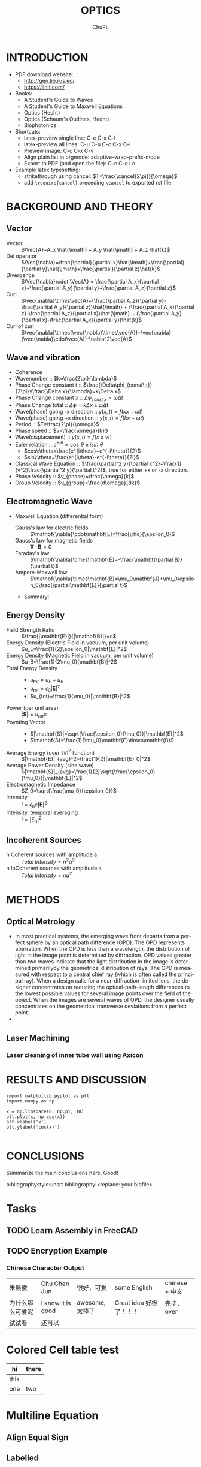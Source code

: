 # #+STARTUP: content latexpreview
# #+TEMPLATE: CMU ChemE Written Qualifier
# #+key: cmu-cheme-written-qualifier
# #+group: reports
# #+contributor: John Kitchin <jkitchin@andrew.cmu.edu>
# #+default-filename: qualifier.org

# #+LATEX_CLASS: article
# #+LATEX_CLASS_OPTIONS: [10pt,twocolumn]
# #+OPTIONS: toc:4 ^:{}
# #+EXPORT_EXCLUDE_TAGS: noexport

# # here is where you include the relevant packages. These are pretty
# # common ones. You may add additional ones. Note that the orderauto composition of the
# # packages is significant. If you are not careful, your file will not
# # build into a pdf.
# #+LATEX_HEADER: \usepackage[top=1in, bottom=1.in, left=0.5in, right=0.5in]{geometry}
# #+LATEX_HEADER: \usepackage[utf8]{inputenc}
# #+LATEX_HEADER: \usepackage[T1]{fontenc}
# #+LATEX_HEADER: \usepackage{mathptmx}
# #+LATEX_HEADER: \usepackage{fixltx2e}
# #+LATEX_HEADER: \usepackage{natbib}
# #+LATEX_HEADER: \usepackage{url}
# #+LATEX_HEADER: \usepackage{minted}
# #+LATEX_HEADER: \usepackage{graphicx}
# #+LATEX_HEADER: \usepackage{textcomp}
# #+LATEX_HEADER: \usepackage{amsmath}
# #+LATEX_HEADER: \usepackage{pdfpages}
# #+LATEX_HEADER: \usepackage[version=3]{mhchem}
# #+LATEX_HEADER: \usepackage{setspace}
# #+LATEX_HEADER: \usepackage{cancel}
# #+LATEX_HEADER: \usepackage{xcolor,colortbl}
# #+LaTeX_HEADER: \usepackage{CJK}
# #+LaTeX_HEADER: \begin{CJK}{UTF8}{gbsn}
# #+LATEX_HEADER: \usepackage[linktocpage, pdfstartview=FitH, colorlinks, linkcolor=blue, anchorcolor=blue, citecolor=blue,  filecolor=blue,  menucolor=blue,  urlcolor=blue]{hyperref}

#+LANGUAGE:     en
#+TODO:         TODO FEEDBACK VERIFY | DONE CANCELED
#+AUTHOR:	ChuPL
#+EMAIL:	chupl@optics.expert
#+TITLE:	OPTICS

* INTRODUCTION
  
   - PDF download website:
     - http://gen.lib.rus.ec/
     - https://llhlf.com/
   - Books:
     - A Student's Guide to Waves
     - A Student's Guide to Maxwell Equations
     - Optics (Hecht)
     - Optics (Schaum's Outlines, Hecht)
     - Biophotonics
   - Shortcuts:
     - latex-preview single line: C-c C-x C-l
     - latex-preview all lines: C-u C-u C-c C-x C-l
     - Preview image: C-c C-x C-v
     - Align plain list in orgmode: adaptive-wrap-prefix-mode
     - Export to PDF (and open the file): C-c C-e l o
   - Example latex typesetting: 
     - strikethrough using cancel: \(T=\frac{\cancel{2\pi}}{\omega}\)
     - add =\require{cancel}= preceding =\cancel= to exported rst file.
     
* BACKGROUND AND THEORY
** Vector
   
   - Vector :: \(\Vec{A}=A_x \hat{\imath} + A_y \hat{\jmath} + A_z \hat{k}\)
   - Del operator ::  \(\Vec{\nabla}=\frac{\partial}{\partial x}\hat{\imath}+\frac{\partial}{\partial y}\hat{\jmath}+\frac{\partial}{\partial z}\hat{k}\)
   - Divergence :: \(\Vec{\nabla}\cdot \Vec{A} = \frac{\partial A_x}{\partial x}+\frac{\partial A_y}{\partial y}+\frac{\partial A_z}{\partial z}\)
   - Curl :: \(\vec{\nabla}\times\vec{A}=(\frac{\partial A_z}{\partial y}-\frac{\partial A_y}{\partial z})\hat{\imath} + (\frac{\partial A_x}{\partial z}-\frac{\partial A_z}{\partial x})\hat{\jmath} + (\frac{\partial A_y}{\partial x}-\frac{\partial A_x}{\partial y})\hat{k}\)
   - Curl of curl :: \(\vec{\nabla}\times(\vec{\nabla}\times\vec{A})=\vec{\nabla}(\vec{\nabla}\cdot\vec{A})-\nabla^2\vec{A}\)

** Wave and vibration
  - Coherence
  - Wavenumber :: \(k=\frac{2\pi}{\lambda}\)
  - Phase Change constant t ::  \(\frac{\Delta\phi_{const\:t}}{2\pi}=\frac{\Delta x}{\lambda}=k\Delta x\)
  - Phase Change constant x :: \(\Delta\phi_{const\:x}=\omega \Delta t\)
  - Phase Change total :: \(\Delta\phi=k\Delta x \pm \omega\Delta t\)
  - Wave(phase) going -x direction :: \(y(x,t)=f(kx+\omega t)\)
  - Wave(phase) going +x direction ::  \(y(x,t)=f(kx- \omega t)\)
  - Period :: \(T=\frac{2\pi}{\omega}\)
  - Phase speed :: \(v=\frac{\omega}{k}\)
  - Wave(displacement) :: \(y(x,t)=f(x\pm vt)\)
  - Euler relation :: \(e^{\pm i\theta}=cos\:\theta\pm isin\:\theta\)
    - \(cos\:\theta=\frac{e^{i\theta}+e^{-i\theta}}{2}\)
    - \(sin\:\theta=\frac{e^{i\theta}-e^{-i\theta}}{2i}\)
  - Classical Wave Equation :: \(\frac{\partial^2 y}{\partial x^2}=\frac{1}{v^2}\frac{\partial^2 y}{\partial t^2}\), true for either +x or -x direction.
  - Phase Velocity :: \(v_{phase}=\frac{\omega}{k}\)
  - Group Velocity :: \(v_{group}=\frac{d\omega}{dk}\)
    
** Electromagnetic Wave
  - Maxwell Equation (differential form)
    - Gauss's law for electric fields :: \(\mathbf{\nabla}\cdot\mathbf{E}=\frac{\rho}{\epsilon_0}\)
    - Gauss's law for magnetic fields :: \(\mathbf{\nabla}\cdot\mathbf{B}=0\)
    - Faraday's law :: \(\mathbf{\nabla}\times\mathbf{E}=-\frac{\mathbf{\partial B}}{\partial t}\)
    - Ampere-Maxwell law :: \(\mathbf{\nabla}\times\mathbf{B}=\mu_0\mathbf{J}+\mu_0\epsilon_0\frac{\partial\mathbf{E}}{\partial t}\)
    -  Summary:

    \begin{tabular}{ |l| c| r| }
        Laws & Diffrential Form & Integral Form \\
        Gauss's law for electric fields & \(\vec{\nabla}\cdot\vec{E}=\frac{\rho}{\epsilon_0}\) &  \\
        7 & 8 & 9 \\
     \end{tabular}

** Energy Density   
   - Field Strength Ratio :: \(\frac{|\mathbf{E}|}{|\mathbf{B}|}=c\)
   - Energy Density (Electric Field in vacuum, per unit volume) :: \(u_E=\frac{1}{2}\epsilon_0|\mathbf{E}|^2\)
   - Energy Density (Magnetic Field in vacuum, per unit volume) :: \(u_B=\frac{1}{2\mu_0}|\mathbf{B}|^2\)
   - Total Energy Density ::
     - \(u_{tot}=u_E+u_B\)
     - \(u_{tot}=\epsilon_0|\mathbf{E}|^2\)
     - \(u_{tot}=\frac{1}{\mu_0}|\mathbf{B}|^2\)
   - Power (per unit area) :: \(|\mathbf{S}|=u_{tot}c\)
   - Poynting Vector ::
     - \(|\mathbf{S}|=\sqrt{\frac{\epsilon_0}{\mu_0}}|\mathbf{E}|^2\)
     - \(\mathbf{S}=\frac{1}{\mu_0}\mathbf{E}\times\mathbf{B}\)
   - Average Energy (over \(sin^2\) function) :: \(|\mathbf{E}|_{avg}^2=\frac{1}{2}|\mathbf{E}_0|^2\)
   - Average Power Density (sine wave) :: \(|\mathbf{S}|_{avg}=\frac{1}{2}\sqrt{\frac{\epsilon_0}{\mu_0}}|\mathbf{E}|^2\)
   - Electromagnetic Impedance :: \(Z_0=\sqrt{\frac{\mu_0}{\epsilon_0}}\)
   - Intensity :: \(I=\epsilon_0c|\mathbf{E}|^2\)
   - Intensity, temporal averaging :: \(I=|E_0|^2\)

** Incoherent Sources
   - n Coherent sources with amplitude a :: \(Total\: Intensity=n^2 a^2\)
   - n InCoherent sources with amplitude a :: \(Total\:Intensity=n a^2\)
        
* METHODS
  
** Optical Metrology
   
   - In most practical systems, the emerging wave front departs from a perfect sphere by an optical path difference (OPD). The OPD represents aberration. When the OPD is less than a wavelength, the distribution of light in the image point is determined by diffraction. OPD values greater than two waves indicate that the light distribution in the image is determined primarilyby the geometrical distribution of rays. The OPD is measured with respect to a central chief ray (which is often called the principal ray). When a design calls for a near-diffraction-limited lens, the designer concentrates on reducing the optical-path-length differences to the lowest possible values for several image points over the field of the object. When the images are several waves of OPD, the designer usually concentrates on the geometrical transverse deviations from a perfect point.
   -

     
** Laser Machining
*** Laser cleaning of inner tube wall using Axicon

* RESULTS AND DISCUSSION

#+BEGIN_SRC ipython :session :results raw drawer
import matplotlib.pyplot as plt
import numpy as np

x = np.linspace(0, np.pi, 10)
plt.plot(x, np.cos(x))
plt.xlabel('x')
plt.ylabel('cos(x)')

#+END_SRC  

#+RESULTS:
:results:
# Out [3]: 
# text/plain
: Text(0, 0.5, 'cos(x)')

# text/plain
: <Figure size 432x288 with 1 Axes>

# image/png
[[file:obipy-resources/52a7a04089b15592945a5f7cec4776e57a5c40d3/89d34c1b377e67bbbb843550190048e936d6b126.png]]
:end:

* CONCLUSIONS

Summarize the main conclusions here.
Good!

\newpage
bibliographystyle:unsrt
bibliography:<replace: your bibfile>

* build :noexport:

[[elisp:(org-open-file (org-latex-export-to-pdf))]]

* Note :noexport:

  - Must add shell-escape to org-preview-latex-process-alist (M-x customize-variable org-preview-latex-process-alist)
  - ("latex -shell-escape -interaction nonstopmode -output-directory %o %f")
    
* Tasks

** TODO Learn Assembly in FreeCAD


** TODO Encryption Example
*** Chinese Character Output

| 朱晨俊           | Chu Chen Jun      | 很好，可爱      | some English            | chinese + 中文 |
| 为什么那么可爱呢 | I know it is good | awesome, 太棒了 | Great idea 好极了！！！ | 完毕，over     |
| 试试看           | 还可以            |                 |                         |                |

* Colored Cell table test

| hi   | there               |
|------+---------------------|
| this | \cellcolor{blue!25} |
| one  | two                 |
* Multiline Equation
** Align Equal Sign
\begin{align*}
x&=y          &  w &=z             &  a&=b+c\\
2x&=-y        &  3w&=\frac{1}{2}z  &  a&=b\\
-4 + 5x&=2+y  &  w+2&=-1+w         &  ab&=cb
\end{align*}

** Labelled
\begin{equation} \label{eq:1}
\sum_{i=0}^{\infty} a_i x^i
\end{equation}

Equation \ref{eq:1} is a typical power series.

* tikZ
\tikz \draw[thick,rounded corners=8pt]
(0,0) -- (0,2) -- (1,3.25) -- (2,2) -- (2,0) -- (0,2) -- (2,2) -- (0,0) -- (2,0);
